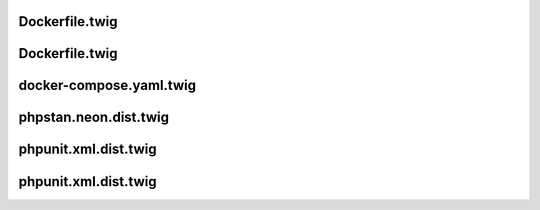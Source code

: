 .. raw:: pdf

   PageBreak standardPage

Dockerfile.twig
===============

.. code-block:: twig
  :linenos:

    FROM php:{{ php.version }} AS base

    COPY --from=composer:2 /usr/bin/composer /usr/bin/composer
    RUN which composer && composer -V

    ARG DOCKER_UID=1000
    ENV DOCKER_UID="${DOCKER_UID}"

    WORKDIR {{ project_root }}

    RUN adduser --disabled-password --uid "${DOCKER_UID}" app \
      && chown app:app -R {{ project_root }}

Dockerfile.twig
===============

.. code-block:: twig
   :linenos:

    {% if dockerfile.stages.build.extensions.install %}
    RUN docker-php-ext-install
      {{ dockerfile.stages.build.extensions.install|join(' ') }}
    {% endif %}

    COPY --chown=app:app phpunit.xml* ./

    {% if dockerfile.stages.build.extra_files %}
    COPY --chown=app:app {{ dockerfile.stages.build.extra_files|join(" ") }} ./
    {% endif %}

    {% for directory in dockerfile.stages.build.extra_directories %}
    COPY --chown=app:app {{ directory }} {{ directory }}
    {% endfor %}

docker-compose.yaml.twig
========================

.. code-block:: twig
   :linenos:

    services:
    {% if "web" in dockerCompose.services %}
      web:
        <<: [*default-proxy, *default-app]
        build:
          context: .
          target: web
        depends_on:
          - php
        profiles: [web]
    {% endif %}

phpstan.neon.dist.twig
======================

.. code-block:: twig
   :linenos:

    parameters:
      level: {{ php.phpstan.level }}
      excludePaths:
        - *Test.php
        - *TestBase.php
      paths:
        {% for path in php.phpstan.paths -%}
        - {{ path }}
        {%- endfor %}

    {% if php.phpstan.baseline %}
    includes:
      - phpstan-baseline.neon
    {% endif %}

phpunit.xml.dist.twig
=====================

.. code-block:: twig
   :linenos:

    <phpunit
      beStrictAboutChangesToGlobalState="true"
      beStrictAboutOutputDuringTests="false"
      beStrictAboutTestsThatDoNotTestAnything="true"
      bootstrap="{{ drupal.docroot }}/core/tests/bootstrap.php"
      cacheResult="false"
      colors="true"
      failOnWarning="true"
      printerClass="\Drupal\Tests\Listeners\HtmlOutputPrinter"
    >

phpunit.xml.dist.twig
=====================

.. code-block:: twig
   :linenos:

    <testsuites>
      <testsuite name="functional">
        <directory>./{{ drupal.docroot }}/modules/custom/**/tests/**/Functional</directory>
      </testsuite>
      <testsuite name="kernel">
        <directory>./{{ drupal.docroot }}/modules/custom/**/tests/**/Kernel</directory>
      </testsuite>
      <testsuite name="unit">
        <directory>./{{ drupal.docroot }}/modules/custom/**/tests/**/Unit</directory>
      </testsuite>
    </testsuites>
